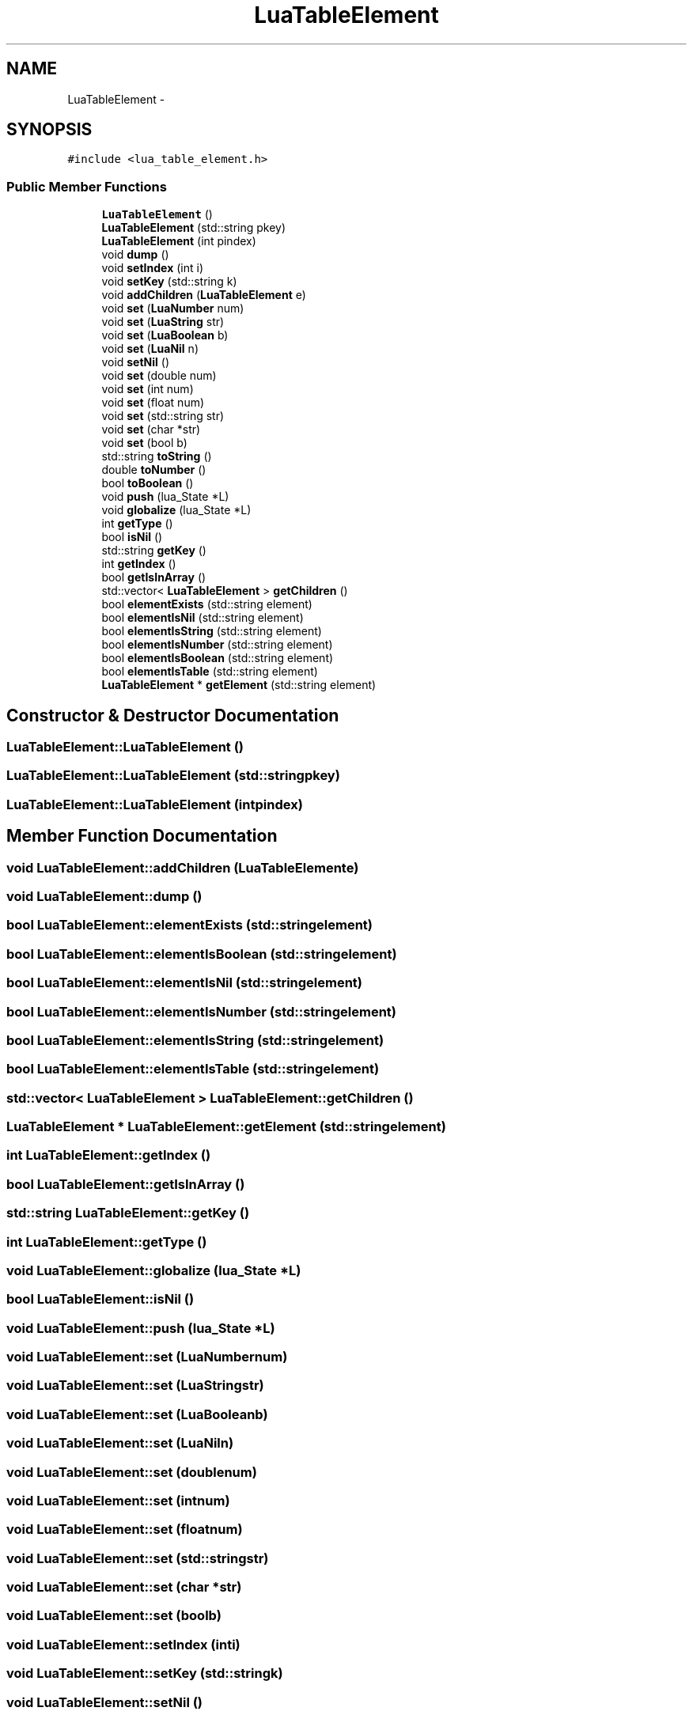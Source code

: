 .TH "LuaTableElement" 3 "Sun Apr 21 2013" "Version 0.3" "libluawrap" \" -*- nroff -*-
.ad l
.nh
.SH NAME
LuaTableElement \- 
.SH SYNOPSIS
.br
.PP
.PP
\fC#include <lua_table_element\&.h>\fP
.SS "Public Member Functions"

.in +1c
.ti -1c
.RI "\fBLuaTableElement\fP ()"
.br
.ti -1c
.RI "\fBLuaTableElement\fP (std::string pkey)"
.br
.ti -1c
.RI "\fBLuaTableElement\fP (int pindex)"
.br
.ti -1c
.RI "void \fBdump\fP ()"
.br
.ti -1c
.RI "void \fBsetIndex\fP (int i)"
.br
.ti -1c
.RI "void \fBsetKey\fP (std::string k)"
.br
.ti -1c
.RI "void \fBaddChildren\fP (\fBLuaTableElement\fP e)"
.br
.ti -1c
.RI "void \fBset\fP (\fBLuaNumber\fP num)"
.br
.ti -1c
.RI "void \fBset\fP (\fBLuaString\fP str)"
.br
.ti -1c
.RI "void \fBset\fP (\fBLuaBoolean\fP b)"
.br
.ti -1c
.RI "void \fBset\fP (\fBLuaNil\fP n)"
.br
.ti -1c
.RI "void \fBsetNil\fP ()"
.br
.ti -1c
.RI "void \fBset\fP (double num)"
.br
.ti -1c
.RI "void \fBset\fP (int num)"
.br
.ti -1c
.RI "void \fBset\fP (float num)"
.br
.ti -1c
.RI "void \fBset\fP (std::string str)"
.br
.ti -1c
.RI "void \fBset\fP (char *str)"
.br
.ti -1c
.RI "void \fBset\fP (bool b)"
.br
.ti -1c
.RI "std::string \fBtoString\fP ()"
.br
.ti -1c
.RI "double \fBtoNumber\fP ()"
.br
.ti -1c
.RI "bool \fBtoBoolean\fP ()"
.br
.ti -1c
.RI "void \fBpush\fP (lua_State *L)"
.br
.ti -1c
.RI "void \fBglobalize\fP (lua_State *L)"
.br
.ti -1c
.RI "int \fBgetType\fP ()"
.br
.ti -1c
.RI "bool \fBisNil\fP ()"
.br
.ti -1c
.RI "std::string \fBgetKey\fP ()"
.br
.ti -1c
.RI "int \fBgetIndex\fP ()"
.br
.ti -1c
.RI "bool \fBgetIsInArray\fP ()"
.br
.ti -1c
.RI "std::vector< \fBLuaTableElement\fP > \fBgetChildren\fP ()"
.br
.ti -1c
.RI "bool \fBelementExists\fP (std::string element)"
.br
.ti -1c
.RI "bool \fBelementIsNil\fP (std::string element)"
.br
.ti -1c
.RI "bool \fBelementIsString\fP (std::string element)"
.br
.ti -1c
.RI "bool \fBelementIsNumber\fP (std::string element)"
.br
.ti -1c
.RI "bool \fBelementIsBoolean\fP (std::string element)"
.br
.ti -1c
.RI "bool \fBelementIsTable\fP (std::string element)"
.br
.ti -1c
.RI "\fBLuaTableElement\fP * \fBgetElement\fP (std::string element)"
.br
.in -1c
.SH "Constructor & Destructor Documentation"
.PP 
.SS "LuaTableElement::LuaTableElement ()"

.SS "LuaTableElement::LuaTableElement (std::stringpkey)"

.SS "LuaTableElement::LuaTableElement (intpindex)"

.SH "Member Function Documentation"
.PP 
.SS "void LuaTableElement::addChildren (\fBLuaTableElement\fPe)"

.SS "void LuaTableElement::dump ()"

.SS "bool LuaTableElement::elementExists (std::stringelement)"

.SS "bool LuaTableElement::elementIsBoolean (std::stringelement)"

.SS "bool LuaTableElement::elementIsNil (std::stringelement)"

.SS "bool LuaTableElement::elementIsNumber (std::stringelement)"

.SS "bool LuaTableElement::elementIsString (std::stringelement)"

.SS "bool LuaTableElement::elementIsTable (std::stringelement)"

.SS "std::vector< \fBLuaTableElement\fP > LuaTableElement::getChildren ()"

.SS "\fBLuaTableElement\fP * LuaTableElement::getElement (std::stringelement)"

.SS "int LuaTableElement::getIndex ()"

.SS "bool LuaTableElement::getIsInArray ()"

.SS "std::string LuaTableElement::getKey ()"

.SS "int LuaTableElement::getType ()"

.SS "void LuaTableElement::globalize (lua_State *L)"

.SS "bool LuaTableElement::isNil ()"

.SS "void LuaTableElement::push (lua_State *L)"

.SS "void LuaTableElement::set (\fBLuaNumber\fPnum)"

.SS "void LuaTableElement::set (\fBLuaString\fPstr)"

.SS "void LuaTableElement::set (\fBLuaBoolean\fPb)"

.SS "void LuaTableElement::set (\fBLuaNil\fPn)"

.SS "void LuaTableElement::set (doublenum)"

.SS "void LuaTableElement::set (intnum)"

.SS "void LuaTableElement::set (floatnum)"

.SS "void LuaTableElement::set (std::stringstr)"

.SS "void LuaTableElement::set (char *str)"

.SS "void LuaTableElement::set (boolb)"

.SS "void LuaTableElement::setIndex (inti)"

.SS "void LuaTableElement::setKey (std::stringk)"

.SS "void LuaTableElement::setNil ()"

.SS "bool LuaTableElement::toBoolean ()"

.SS "double LuaTableElement::toNumber ()"

.SS "std::string LuaTableElement::toString ()"


.SH "Author"
.PP 
Generated automatically by Doxygen for libluawrap from the source code\&.
